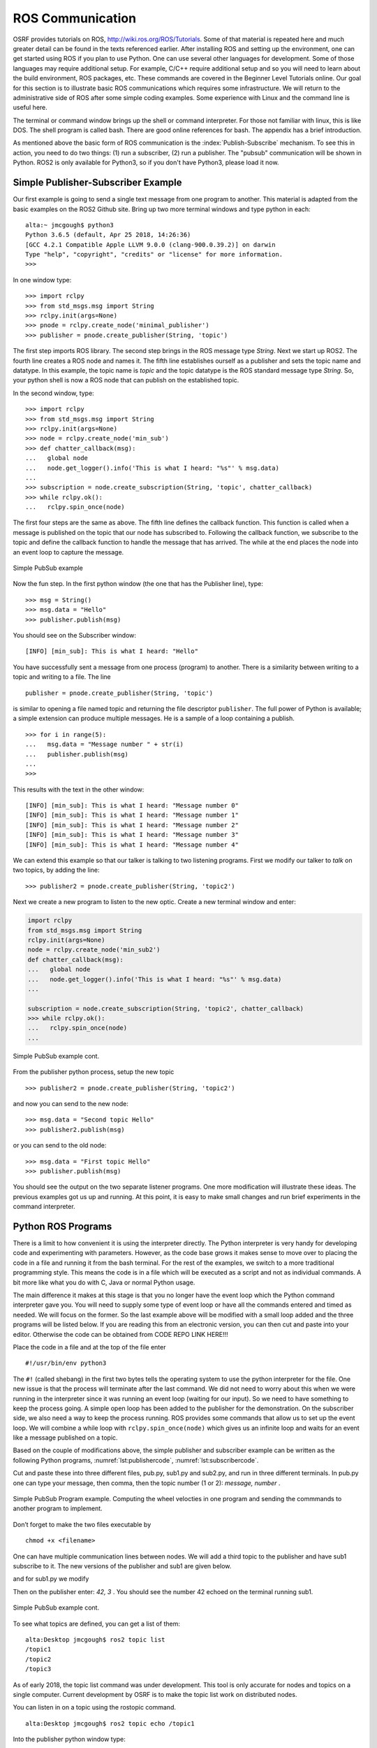 ROS Communication
-----------------

OSRF provides tutorials on ROS, http://wiki.ros.org/ROS/Tutorials. Some
of that material is repeated here and much greater detail can be found
in the texts referenced earlier. After installing ROS and setting up
the environment, one can get started using ROS if you plan to use Python.
One can use several other languages for development.  Some of those
languages may require additional setup.  For example, C/C++ require
additional setup and so you will need to learn about the build
environment, ROS packages, etc.  These commands are
covered in the Beginner Level Tutorials online. Our goal for
this section is to illustrate basic ROS communications which requires
some infrastructure. We will return to the administrative side of ROS
after some simple coding examples. Some experience with Linux and the
command line is useful here.

The terminal or command window brings up the shell or command
interpreter. For those not familiar with linux, this is like DOS. The
shell program is called bash. There are good online references for bash.
The appendix has a brief introduction.


As mentioned above the basic form of ROS communication is the
:index:`Publish-Subscribe` mechanism. To see this in action, you need to do two
things: (1) run a subscriber, (2) run a publisher.   The "pubsub"
communication will be shown in Python.  ROS2 is only available for
Python3, so if you don't have Python3, please load it now.

Simple Publisher-Subscriber Example
~~~~~~~~~~~~~~~~~~~~~~~~~~~~~~~~~~~

Our first example is going to send a single text message from one
program to another. This material is adapted from the basic examples
on the ROS2 Github site.  Bring up two more terminal windows and type python
in each:

::

   alta:~ jmcgough$ python3
   Python 3.6.5 (default, Apr 25 2018, 14:26:36)
   [GCC 4.2.1 Compatible Apple LLVM 9.0.0 (clang-900.0.39.2)] on darwin
   Type "help", "copyright", "credits" or "license" for more information.
   >>>

In one window type:

::

   >>> import rclpy
   >>> from std_msgs.msg import String
   >>> rclpy.init(args=None)
   >>> pnode = rclpy.create_node('minimal_publisher')
   >>> publisher = pnode.create_publisher(String, 'topic')

The first step imports ROS library. The second step brings in the ROS message
type *String*.   Next we start up ROS2.  The fourth line creates a ROS node
and names it.   The fifth line establishes ourself as a publisher and
sets the topic name and datatype.
In this example, the topic name is `topic` and the topic datatype is
the ROS standard message
type `String`. So, your
python shell is now a ROS node that can publish on the established
topic.

In the second window, type:

::

   >>> import rclpy
   >>> from std_msgs.msg import String
   >>> rclpy.init(args=None)
   >>> node = rclpy.create_node('min_sub')
   >>> def chatter_callback(msg):
   ...   global node
   ...   node.get_logger().info('This is what I heard: "%s"' % msg.data)
   ...
   >>> subscription = node.create_subscription(String, 'topic', chatter_callback)
   >>> while rclpy.ok():
   ...   rclpy.spin_once(node)


The first four steps are the same as above.  The fifth line defines the
callback function. This function is called when a message is published
on the topic that our node has subscribed to. Following the callback
function,  we subscribe to the topic and define the
callback function to handle the message that has arrived.  The while
at the end places the node into an event loop to capture the message.


.. _`Fig:simplePubSub`:
.. figure:: ROSFigures/pubsub1.*
   :width: 50%
   :align: center

   Simple PubSub example

Now the fun step. In the first python window (the one that has the
Publisher line), type:

::

   >>> msg = String()
   >>> msg.data = "Hello"
   >>> publisher.publish(msg)

You should see on the Subscriber window:

::

   [INFO] [min_sub]: This is what I heard: "Hello"

You have successfully sent a message from one process (program) to
another. There is a similarity between writing to a topic and writing to
a file. The line

::

   publisher = pnode.create_publisher(String, 'topic')

is similar to opening a file named topic and returning the file
descriptor ``publisher``. The full power of Python is available; a simple
extension can produce multiple messages. He is a sample of a loop
containing a publish.

::

   >>> for i in range(5):
   ...   msg.data = "Message number " + str(i)
   ...   publisher.publish(msg)
   ...
   >>>

This results with the text in the other window:

::

   [INFO] [min_sub]: This is what I heard: "Message number 0"
   [INFO] [min_sub]: This is what I heard: "Message number 1"
   [INFO] [min_sub]: This is what I heard: "Message number 2"
   [INFO] [min_sub]: This is what I heard: "Message number 3"
   [INFO] [min_sub]: This is what I heard: "Message number 4"

We can extend this example so that our talker is talking to two
listening programs. First we modify our talker to `talk` on two topics,
by adding the line:

::

   >>> publisher2 = pnode.create_publisher(String, 'topic2')

Next we create a new program to listen to the new
optic. Create a new terminal window and enter:

.. code-block:: python

    import rclpy
    from std_msgs.msg import String
    rclpy.init(args=None)
    node = rclpy.create_node('min_sub2')
    def chatter_callback(msg):
    ...   global node
    ...   node.get_logger().info('This is what I heard: "%s"' % msg.data)
    ...

    subscription = node.create_subscription(String, 'topic2', chatter_callback)
    >>> while rclpy.ok():
    ...   rclpy.spin_once(node)
    ...


.. _`Fig:simplePubSub2`:
.. figure:: ROSFigures/pubsub2.*
   :width: 50%
   :align: center

   Simple PubSub example cont.

From the publisher python process,  setup the new topic

::

   >>> publisher2 = pnode.create_publisher(String, 'topic2')

and now you can send to the new node:

::

   >>> msg.data = "Second topic Hello"
   >>> publisher2.publish(msg)

or you can send to the old node:

::

   >>> msg.data = "First topic Hello"
   >>> publisher.publish(msg)


You should see the output on the two separate listener programs. One
more modification will illustrate these ideas.  The previous examples
got us up and running.  At this point, it is easy to make small
changes and run brief experiments in the command interpreter.

Python ROS Programs
~~~~~~~~~~~~~~~~~~~

There is a limit to how convenient it is using
the interpreter directly. The Python interpreter is very handy for developing code and
experimenting with parameters. However, as the code base grows it makes
sense to move over to placing the code in a file and running it from the
bash terminal.  For the rest of the examples, we switch to
a more traditional programming style.  This means the code is in a file
which will be executed as a script and not as individual commands.  A bit
more like what you do with C, Java or normal Python usage.

The main difference it makes at this stage is that you no longer have
the event loop which the Python command interpreter gave you.  You will need
to supply some type of event loop or have all the commands entered and timed
as needed.  We will focus on the former.
So the last example above will be modified with a small loop added and
the three programs will be listed below.  If you are reading this from an
electronic version, you can then cut and paste into your editor.  Otherwise
the code can be obtained from CODE REPO LINK HERE!!!

Place the code in a file and at the top of the file enter

::

    #!/usr/bin/env python3

The ``#!`` (called shebang) in the first two bytes tells the operating
system to use the python interpreter for the file. One new issue is that
the process will terminate after the last command. We did not need to
worry about this when we were running in the interpreter since it was
running an event loop (waiting for our input). So we need to have
something to keep the process going. A simple open loop has been added
to the publisher for the demonstration. On the subscriber side, we also
need a way to keep the process running. ROS provides some commands that allow
us to set up the event loop.  We will combine a while loop with ``rclpy.spin_once(node)``
which gives us an infinite loop and waits for an event like a
message published on a topic.

Based on the couple of modifications above, the simple publisher and
subscriber example can be written as the following Python programs,
:numref:`lst:publishercode`, :numref:`lst:subscribercode`.

.. _`lst:publishercode`:
.. code-block:: python
   :caption: Two topic publisher example

   #!/usr/bin/env python3
   import rclpy
   from std_msgs.msg import String

   rclpy.init(args=None)

   node = rclpy.create_node('publisher')
   pub1 = node.create_publisher(String, 'topic1')
   pub2 = node.create_publisher(String, 'topic2')
   msg = String()


   while True:
     message = input("> ")
     if message == 'exit':
        break
     msgarr = message.split(',')
     ch = int(msgarr[1])
     msg.data = msgarr[0]
     if ch == 1:
        pub1.publish(msg)
     if ch == 2:
        pub2.publish(msg)


   node.destroy_node()
   rclpy.shutdown()


.. _`lst:subscribercode`:
.. code-block:: python
   :caption: Subscriber 1

   #!/usr/bin/env python3
   import rclpy
   from std_msgs.msg import String

   def chatter_callback(msg):
      global node
      node.get_logger().info('This is what I heard: "%s"' % msg.data)

   rclpy.init(args=None)
   node = rclpy.create_node('min_sub1')
   subscription = node.create_subscription(String, 'topic1', chatter_callback)
   while rclpy.ok():
      rclpy.spin_once(node)


.. code-block:: python
   :caption: Subscriber 2

   #!/usr/bin/env python3
   import rclpy
   from std_msgs.msg import String

   def chatter_callback(msg):
      global node
      node.get_logger().info('This is what I heard: "%s"' % msg.data)

   rclpy.init(args=None)
   node = rclpy.create_node('min_sub2')
   subscription = node.create_subscription(String, 'topic2', chatter_callback)
   while rclpy.ok():
      rclpy.spin_once(node)


Cut and paste these into three different files, pub.py, sub1.py and sub2.py,
and run in three different terminals.   In pub.py one can type your message, then
comma, then the topic number (1 or 2):  `message, number` .

.. _`Fig:simplePubSubProg`:
.. figure:: ROSFigures/pubsubprog.*
   :width: 50%
   :align: center

   Simple PubSub Program example.  Computing the wheel velocties in one
   program and sending the commmands to another program to implement.


Don’t forget to make the two files executable by

::

    chmod +x <filename>


One can have multiple communication lines between nodes.  We will add
a third topic to the publisher and have sub1 subscribe to it.   The new versions
of the publisher and sub1 are given below.

.. code-block:: python
   :caption: Multi-topic publisher

   #!/usr/bin/env python3
   import rclpy
   from std_msgs.msg import String
   from std_msgs.msg import Int16

   rclpy.init(args=None)

   node = rclpy.create_node('publisher')
   pub1 = node.create_publisher(String, 'topic1')
   pub2 = node.create_publisher(String, 'topic2')
   pub3 = node.create_publisher(Int16, 'topic3')
   msg = String()
   var = Int16()

   while True:
     message = input("> ")
     if message == 'exit':
        break
     msgarr = message.split(',')
     ch = int(msgarr[1])
     msg.data = msgarr[0]
     if ch == 1:
        pub1.publish(msg)
     if ch == 2:
        pub2.publish(msg)
     if ch == 3:
        var.data = int(msgarr[0])
        pub3.publish(var)


   node.destroy_node()
   rclpy.shutdown()

and for sub1.py we modify

.. code-block:: python
   :caption: Multi-topic subscriber

   #!/usr/bin/env python3
   import rclpy
   from std_msgs.msg import String
   from std_msgs.msg import Int16

   def chatter_callback(msg):
      global node
      node.get_logger().info('This is what I heard: "%s"' % msg.data)

   def chatter_callback2(msg):
      global node
      node.get_logger().info('This is what I heard: "%s"' % msg.data)


   rclpy.init(args=None)
   node = rclpy.create_node('min_sub1')
   subscription = node.create_subscription(String, 'topic1', chatter_callback)
   subscription = node.create_subscription(Int16, 'topic3', chatter_callback2)

   while rclpy.ok():
      rclpy.spin_once(node)



Then on the publisher enter:  `42, 3` .   You should see the number 42 echoed
on the terminal running sub1.

.. _`Fig:simplePubSub3`:
.. figure:: ROSFigures/pubsub3.*
   :width: 50%
   :align: center

   Simple PubSub example cont.

To see what topics are defined, you can get a list of them:

::

   alta:Desktop jmcgough$ ros2 topic list
   /topic1
   /topic2
   /topic3

As of early 2018, the topic list command was under development.  This
tool is only accurate for nodes and topics on a single computer.  Current
development by OSRF is to make the topic list work on distributed nodes.


You can listen in on a topic using the rostopic command.

::

   alta:Desktop jmcgough$ ros2 topic echo /topic1

Into the publisher python window type:

::

    > Hello, 1

and you will see in the rostopic command window:

::

    data: Hello

.. list-table:: Data Types
   :widths:  20 20 20
   :align: center

   * - Bool
     - Byte
     - ByteMultiArray
   * - Char
     - ColorRGBA
     - Duration
   * - Empty
     - Float32
     - Float32MultiArray
   * - Float64
     - Float64MultiArray
     - Header
   * - Int16
     - Int16MultiArray
     - Int32
   * - Int32MultiArray
     - Int64
     - Int64MultiArray
   * - Int8
     - Int8MultiArray
     - MultiArrayDimension
   * - MultiArrayLayout
     - String
     - Time
   * - UInt16
     - UInt16MultiArray
     - UInt32
   * - UInt32MultiArray
     - UInt64
     - UInt64MultiArray
   * - UInt8
     - UInt8MultiArray
     - ...


Often we need to publish a message on a periodic basis.  It is possible
to place a delay via python sleep in the publishing loop:

::

   while True:
     message = input("> ")
     if message == 'exit':
        break
     time.sleep(delay)

The sleep command will introduce a delay.  This approach will enforce
at least that time interval, but not exactly that time interval.  The
process shares the cpu and longer delays can arise when other processes
slow down the system.   Some robotics applications require that
the time interval is accurate within some constraint.

To increase the timing accuracy, ROS supports an interrupt based method.
This approach sets a timer which raises an interrupt.  That interrupt
causes a function to be called, known as an interrupt handler.  Sample
code is provided below (adapted from the ROS2 example programs).

.. code-block:: python

   import rclpy
   from std_msgs.msg import String
   def timer_callback():
       global i
       msg.data = 'Hello World: %d' % i
       i += 1
       node.get_logger().info('Publishing: "%s"' % msg.data)
       publisher.publish(msg)


   rclpy.init(args=None)
   node = rclpy.create_node('publisher')
   publisher = node.create_publisher(String, 'topic1')

   msg = String()
   i = 0
   timer_period = 0.5  # seconds
   timer = node.create_timer(timer_period, timer_callback)

   rclpy.spin(node)

   node.destroy_timer(timer)
   node.destroy_node()
   rclpy.shutdown()



Publisher - Subscriber for the Two Link Kinematics
~~~~~~~~~~~~~~~~~~~~~~~~~~~~~~~~~~~~~~~~~~~~~~~~~~

Assume that you want to control a two link manipulator using ROS. To do
this you will need to describe the path you want to travel in the
workspace. So, the first step is to produce the workspace domain points.
The you want to ship those points to the inverse kinematics to find the
corresponding angles that set the manipulator end effector in the
workspace points you desire.

For this example, we are going to create the workspace data, and then
publish it with the first node. The next node will subscribe and convert
:math:`(x,y)` data to angle data. That node will then publish to a node
that will run the forward kinematics to check the answer. To make this
look like a stream of points, a delay is placed

The node that creates the workspace points is given in
:numref:`lst:workspacepathcode`. We
illustrate with the curve :math:`x(t) = 5\cos(t)+8`,
:math:`y(t) = 3\sin(t)+10`. The interval is
discretized into intervals of :math:`0.1`. The :math:`(x,y)` points are
published on the topic named /WorkspacePath.

.. _`lst:workspacepathcode`:
.. code-block:: python
   :caption: Workspace Points

   #!/usr/bin/env python
   import rclpy
   from std_msgs.msg import Float32
   from std_msgs.msg import Int8
   import math

   def timer_callback():
     global t, pubx, puby
     x = 5.0*math.cos(t) + 8.0
     y = 3.0*math.sin(t) + 10.0
     xval.data = x
     yval.data = y
     node.get_logger().info('Publishing: "%f" , "%f" ' % (x,y) )
     pubx.publish(xval)
     puby.publish(yval)
     t = t+step

   rclpy.init(args=None)
   node = rclpy.create_node('Workspace')
   pubx = node.create_publisher(Float32, 'WorkspacePathX')
   puby = node.create_publisher(Float32, 'WorkspacePathY')
   step = 0.1
   t = 0.0
   xval = Float32()
   yval = Float32()

   timer_period = 0.5  # seconds
   timer = node.create_timer(timer_period, timer_callback)

   rclpy.spin(node)

   node.destroy_timer(timer)
   node.destroy_node()
   rclpy.shutdown()



The next stage of the process is to convert the points from the
workspace to the configuration space using the inverse kinematic
equations. The program performs the inverse kinematics and then
publishes the results on the topic /ConfigspacePath. The code is given
in :numref:`lst:inversekinematicscode`.

.. _`lst:inversekinematicscode`:
.. code-block:: python
   :caption: Inverse Kinematics Code

   #!/usr/bin/env python
   import rclpy
   from std_msgs.msg import Float32
   from std_msgs.msg import Int8
   import math

   def callbackX(data):
       global x, y
       x = data.data

   def callbackY(data):
       global x, y
       y = data.data
       convert(x,y)

   def convert(x,y):
       global pub, a1, a2
       d = (x*x + y*y - a1*a1 - a2*a2)/(2*a1*a2)
       t2 = math.atan2(-math.sqrt(1.0-d*d),d)
       t1 = math.atan2(y,x) - math.atan2(a2*math.sin(t2),a1+a2*math.cos(t2))
       xval.data = t1
       yval.data = t2
       node.get_logger().info('Publishing: "%f" , "%f" ' % (t1,t2) )
       pubcx.publish(xval)
       pubcy.publish(yval)


   global x, y, a1, a2, pub
   rclpy.init(args=None)
   node = rclpy.create_node('InverseK')
   subx = node.create_subscription(Float32, 'WorkspacePathX', callbackX)
   suby = node.create_subscription(Float32, 'WorkspacePathY', callbackY)
   pubcx = node.create_publisher(Float32, 'ConfigspacePathX')
   pubcy = node.create_publisher(Float32, 'ConfigspacePathY')
   xval = Float32()
   yval = Float32()


   #Initialize global variables
   a1, a2 = 10.0, 10.0
   x, y = 0.0, 0.0
   while rclpy.ok():
      rclpy.spin_once(node)


Finally we would like to check our answer. The angle values from the
last node are evaluated by the forward kinematics producing
:math:`(\tilde{x},\tilde{y})` values. These values are compared to the
original :math:`(x,y)` values. The two sets of values should agree
closely. The code for the verification is given in
:numref:`lst:checkinversekinematics`.

.. _`lst:checkinversekinematics`:
.. code-block:: python
   :caption: Inverse Kinematics Verification

   #!/usr/bin/env python
   import rclpy
   from std_msgs.msg import Float32
   from std_msgs.msg import Int8
   import math


   def callbackX(data):
       global t1, t2
       t1 = data.data

   def callbackY(data):
       global t1, t2
       t2 = data.data
       convert(t1,t2)


    def convert(t1,t2):
        global a1, a2
        x = a1*math.cos(t1) + a2*math.cos(t1+t2)
        y = a1*math.sin(t1) + a2*math.sin(t1+t2)
        print (x, y)

   global a1, a2
   rclpy.init(args=None)
   node = rclpy.create_node('InverseKcheck')
   subx = node.create_subscription(Float32, 'ConfigspacePathX', callbackX)
   suby = node.create_subscription(Float32, 'ConfigspacePathY', callbackY)

   #Initialize global variables
   a1, a2 = 10.0, 10.0
   t1, t2 = 0.0, 0.0

   while rclpy.ok():
      rclpy.spin_once(node)




.. _`Fig:twolinkrosexample`:
.. figure:: ROSFigures/twolinkrosexample.*
   :width: 75%
   :align: center

   Two Link Manipulator ROS example.

Although many devices produce data in a sequential manner, there are
times when you have blocks of data. ROS provides a number of datatypes
in both scalar and array form as well as some specialized messages for
sending common data blocks such as position and pose updates. When it is
possible, one can often get better performance out of sending arrays.
This next example demonstrates how to send arrays. For this example we
will send a block of 32bit integers which is the datatype ``Int32MultiArray``.

.. _`lst:ROSarraySend`:
.. code-block:: python
   :caption: Example of the MultiArray - Publisher

   #!/usr/bin/env python
   import rclpy
   from std_msgs.msg import Int32MultiArray
   rclpy.init(args=None)
   node = rclpy.create_node('Talker')
   pub = node.create_publisher(Int32MultiArray, 'Chatter')

   a=[1,2,3,4,5]
   myarray = Int32MultiArray(data=a)
   pub.publish(myarray)


.. _`lst:ROSarrayRecv`:
.. code-block:: python
   :caption: Example of the MultiArray - Subscriber


   #!/usr/bin/env python
   import rclpy
   from std_msgs.msg import Int32MultiArray

   def callback(data):
      print(data.data)
      var = data.data
      n = len(var)
      for i in range(n):
        print(var[i])


   rclpy.init(args=None)
   node = rclpy.create_node('Subscriber')
   sub = node.create_subscription(Int32MultiArray, 'Chatter', callback)

   while rclpy.ok():
      rclpy.spin_once(node)
